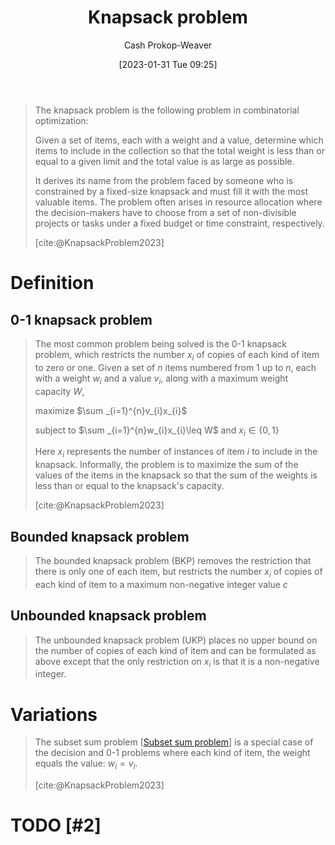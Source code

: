 :PROPERTIES:
:ID:       24b10601-c88f-46fc-bbf9-3f7687c2d2ba
:LAST_MODIFIED: [2023-10-09 Mon 23:51]
:ROAM_REFS: [cite:@KnapsackProblem2023]
:END:
#+title: Knapsack problem
#+hugo_custom_front_matter: :slug "24b10601-c88f-46fc-bbf9-3f7687c2d2ba"
#+author: Cash Prokop-Weaver
#+date: [2023-01-31 Tue 09:25]
#+filetags: :hastodo:concept:

#+begin_quote
The knapsack problem is the following problem in combinatorial optimization:

Given a set of items, each with a weight and a value, determine which items to include in the collection so that the total weight is less than or equal to a given limit and the total value is as large as possible.

It derives its name from the problem faced by someone who is constrained by a fixed-size knapsack and must fill it with the most valuable items. The problem often arises in resource allocation where the decision-makers have to choose from a set of non-divisible projects or tasks under a fixed budget or time constraint, respectively.

[cite:@KnapsackProblem2023]
#+end_quote

* Definition
** 0-1 knapsack problem
:PROPERTIES:
:ID:       9a14a1ae-fb32-497d-be27-bdc03518e87a
:END:

#+begin_quote
The most common problem being solved is the 0-1 knapsack problem, which restricts the number $x_{i}$ of copies of each kind of item to zero or one. Given a set of $n$ items numbered from 1 up to $n$, each with a weight $w_{i}$ and a value $v_{i}$, along with a maximum weight capacity $W$,

maximize $\sum _{i=1}^{n}v_{i}x_{i}$

subject to $\sum _{i=1}^{n}w_{i}x_{i}\leq W$ and $x_{i}\in \{0,1\}$

Here $x_i$ represents the number of instances of item $i$ to include in the knapsack. Informally, the problem is to maximize the sum of the values of the items in the knapsack so that the sum of the weights is less than or equal to the knapsack's capacity.

[cite:@KnapsackProblem2023]
#+end_quote

** Bounded knapsack problem
:PROPERTIES:
:ID:       3e98b827-6387-47f1-a9ce-eb51992215d9
:END:
#+begin_quote
The bounded knapsack problem (BKP) removes the restriction that there is only one of each item, but restricts the number $x_{i}$ of copies of each kind of item to a maximum non-negative integer value $c$
#+end_quote

** Unbounded knapsack problem
:PROPERTIES:
:ID:       36f6c220-126e-4c97-af0d-778a81861a99
:END:

#+begin_quote
The unbounded knapsack problem (UKP) places no upper bound on the number of copies of each kind of item and can be formulated as above except that the only restriction on $x_{i}$ is that it is a non-negative integer.
#+end_quote

* Variations

#+begin_quote
The subset sum problem [[[id:1590ca9a-06cb-4a3a-96c3-e52cbc31a0f3][Subset sum problem]]] is a special case of the decision and 0-1 problems where each kind of item, the weight equals the value: $w_{i}=v_{i}$.

[cite:@KnapsackProblem2023]
#+end_quote


* TODO [#2]
* TODO [#2] Flashcards :noexport:
** Describe :fc:
:PROPERTIES:
:CREATED: [2023-02-07 Tue 16:48]
:FC_CREATED: 2023-02-08T00:48:58Z
:FC_TYPE:  double
:ID:       1e646729-9e69-4734-aabd-6290c9d98d4e
:END:
:REVIEW_DATA:
| position | ease | box | interval | due                  |
|----------+------+-----+----------+----------------------|
| front    | 2.80 |   7 |   442.63 | 2024-12-25T22:04:40Z |
| back     | 2.20 |   7 |   179.70 | 2024-01-23T07:07:14Z |
:END:

[[id:24b10601-c88f-46fc-bbf9-3f7687c2d2ba][Knapsack problem]]

*** Back
Given a set of items, each with a weight and a value, determine which items to include in the collection so that the total weight is less than or equal to a given limit and the total value is as large as possible.
*** Source
[cite:@KnapsackProblem2023]
